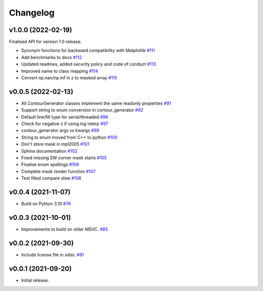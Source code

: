 .. _changelog:

Changelog
#########

v1.0.0 (2022-02-19)
-------------------

Finalised API for version 1.0 release.

* Synonym functions for backward compatibility with Matplotlib `#111 <https://github.com/contourpy/contourpy/pull/111>`_
* Add benchmarks to docs `#112 <https://github.com/contourpy/contourpy/pull/112>`_
* Updated readmes, added security policy and code of conduct `#113 <https://github.com/contourpy/contourpy/pull/113>`_
* Improved name to class mapping `#114 <https://github.com/contourpy/contourpy/pull/114>`_
* Convert np.nan/np.inf in z to masked array `#115 <https://github.com/contourpy/contourpy/pull/115>`_

v0.0.5 (2022-02-13)
-------------------

* All ContourGenerator classes implement the same readonly properties `#91 <https://github.com/contourpy/contourpy/pull/91>`_
* Support string to enum conversion in contour_generator `#92 <https://github.com/contourpy/contourpy/pull/92>`_
* Default line/fill type for serial/threaded `#96 <https://github.com/contourpy/contourpy/pull/96>`_
* Check for negative z if using log interp `#97 <https://github.com/contourpy/contourpy/pull/97>`_
* contour_generator args vs kwargs `#99 <https://github.com/contourpy/contourpy/pull/99>`_
* String to enum moved from C++ to python `#100 <https://github.com/contourpy/contourpy/pull/100>`_
* Don't store mask in mpl2005 `#101 <https://github.com/contourpy/contourpy/pull/101>`_
* Sphinx documentation `#102 <https://github.com/contourpy/contourpy/pull/102>`_
* Fixed missing SW corner mask starts `#105 <https://github.com/contourpy/contourpy/pull/105>`_
* Finalise enum spellings `#106 <https://github.com/contourpy/contourpy/pull/106>`_
* Complete mask render function `#107 <https://github.com/contourpy/contourpy/pull/107>`_
* Test filled compare slow `#108 <https://github.com/contourpy/contourpy/pull/108>`_

v0.0.4 (2021-11-07)
-------------------

* Build on Python 3.10 `#76 <https://github.com/contourpy/contourpy/pull/76>`_

v0.0.3 (2021-10-01)
-------------------

* Improvements to build on older MSVC. `#85 <https://github.com/contourpy/contourpy/pull/85>`_

v0.0.2 (2021-09-30)
-------------------

* Include license file in sdist. `#81 <https://github.com/contourpy/contourpy/pull/81>`_

v0.0.1 (2021-09-20)
-------------------

* Initial release.
